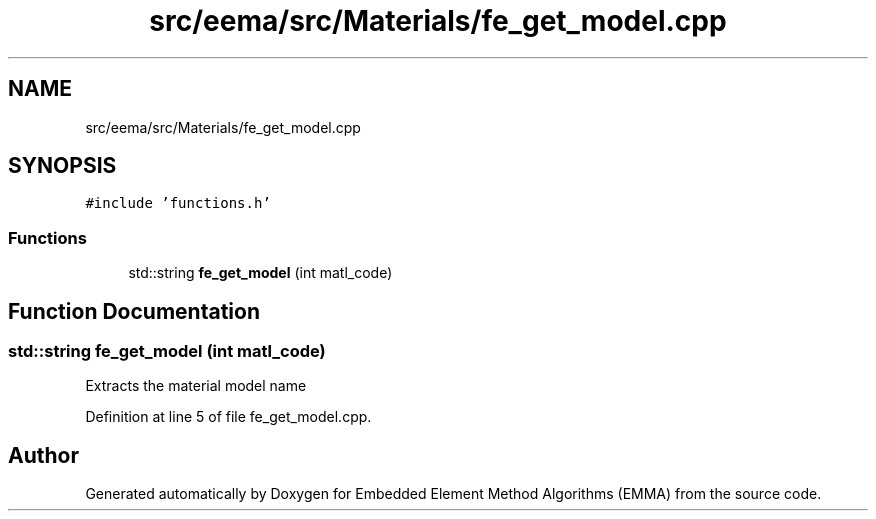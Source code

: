 .TH "src/eema/src/Materials/fe_get_model.cpp" 3 "Wed May 10 2017" "Embedded Element Method Algorithms (EMMA)" \" -*- nroff -*-
.ad l
.nh
.SH NAME
src/eema/src/Materials/fe_get_model.cpp
.SH SYNOPSIS
.br
.PP
\fC#include 'functions\&.h'\fP
.br

.SS "Functions"

.in +1c
.ti -1c
.RI "std::string \fBfe_get_model\fP (int matl_code)"
.br
.in -1c
.SH "Function Documentation"
.PP 
.SS "std::string fe_get_model (int matl_code)"
Extracts the material model name 
.PP
Definition at line 5 of file fe_get_model\&.cpp\&.
.SH "Author"
.PP 
Generated automatically by Doxygen for Embedded Element Method Algorithms (EMMA) from the source code\&.
